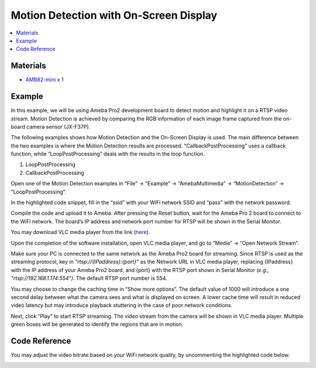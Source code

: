 Motion Detection with On-Screen Display
=======================================

.. contents::
  :local:
  :depth: 2

Materials
---------

- `AMB82-mini <https://www.amebaiot.com/en/where-to-buy-link/#buy_amb82_mini>`_ x 1

Example
-------
In this example, we will be using Ameba Pro2 development board to detect motion and highlight it on a RTSP video stream. Motion Detection is achieved by comparing the RGB information of each image frame captured from the on-board camera sensor (JX-F37P).

The following examples shows how Motion Detection and the On-Screen Display is used. The main difference between the two examples is where the Motion Detection results are processed. “CallbackPostProcessing” uses a callback function, while “LoopPostProcessing” deals with the results in the loop function.

1. LoopPostProcessing
2. CallbackPostProcessing

Open one of the Motion Detection examples in “File” -> “Example” -> “AmebaMultimedia” -> “MotionDetection” -> “LoopPostProcessing”.

|image01|

In the highlighted code snippet, fill in the “ssid” with your WiFi network SSID and “pass” with the network password.

|image02|

Compile the code and upload it to Ameba. After pressing the Reset button, wait for the Ameba Pro 2 board to connect to the WiFi network. The board’s IP address and network port number for RTSP will be shown in the Serial Monitor.

|image03|

You may download VLC media player from the link (`here <https://www.videolan.org/vlc/>`_).

Upon the completion of the software installation, open VLC media player, and go to “Media” -> “Open Network Stream”.

|image04|

Make sure your PC is connected to the same network as the Ameba Pro2 board for streaming. Since RTSP is used as the streaming protocol, key in `“rtsp://{IPaddress}:{port}”` as the Network URL in VLC media player, replacing {IPaddress} with the IP address of your Ameba Pro2 board, and {port} with the RTSP port shown in Serial Monitor `(e.g., “rtsp://192.168.1.174:554”)`. The default RTSP port number is 554.

You may choose to change the caching time in “Show more options”. The default value of 1000 will introduce a one second delay between what the camera sees and what is displayed on screen. A lower cache time will result in reduced video latency but may introduce playback stuttering in the case of poor network conditions.

|image05|

Next, click “Play” to start RTSP streaming. The video stream from the camera will be shown in VLC media player. Multiple green boxes will be generated to identify the regions that are in motion.

|image06|

Code Reference
--------------
You may adjust the video bitrate based on your WiFi network quality, by uncommenting the highlighted code below.

|image07|

.. |image01| image:: ../../../_static/amebapro2/Example_Guides/Multimedia/Motion_Detection_with_On-Screen_Display/image01.png
   :width:  960 px
   :height:  1040 px

.. |image02| image:: ../../../_static/amebapro2/Example_Guides/Multimedia/Motion_Detection_with_On-Screen_Display/image02.png
   :width:  746 px
   :height:  832 px

.. |image03| image:: ../../../_static/amebapro2/Example_Guides/Multimedia/Motion_Detection_with_On-Screen_Display/image03.png
   :width:  642 px
   :height:  393 px

.. |image04| image:: ../../../_static/amebapro2/Example_Guides/Multimedia/Motion_Detection_with_On-Screen_Display/image04.png
   :width:  432 px
   :height:  482 px

.. |image05| image:: ../../../_static/amebapro2/Example_Guides/Multimedia/Motion_Detection_with_On-Screen_Display/image05.png
   :width:  530 px
   :height:  520 px

.. |image06| image:: ../../../_static/amebapro2/Example_Guides/Multimedia/Motion_Detection_with_On-Screen_Display/image06.png
   :width:  1256 px
   :height:  894 px
   
.. |image07| image:: ../../../_static/amebapro2/Example_Guides/Multimedia/Motion_Detection_with_On-Screen_Display/image07.png
   :width:  750 px
   :height:  822 px